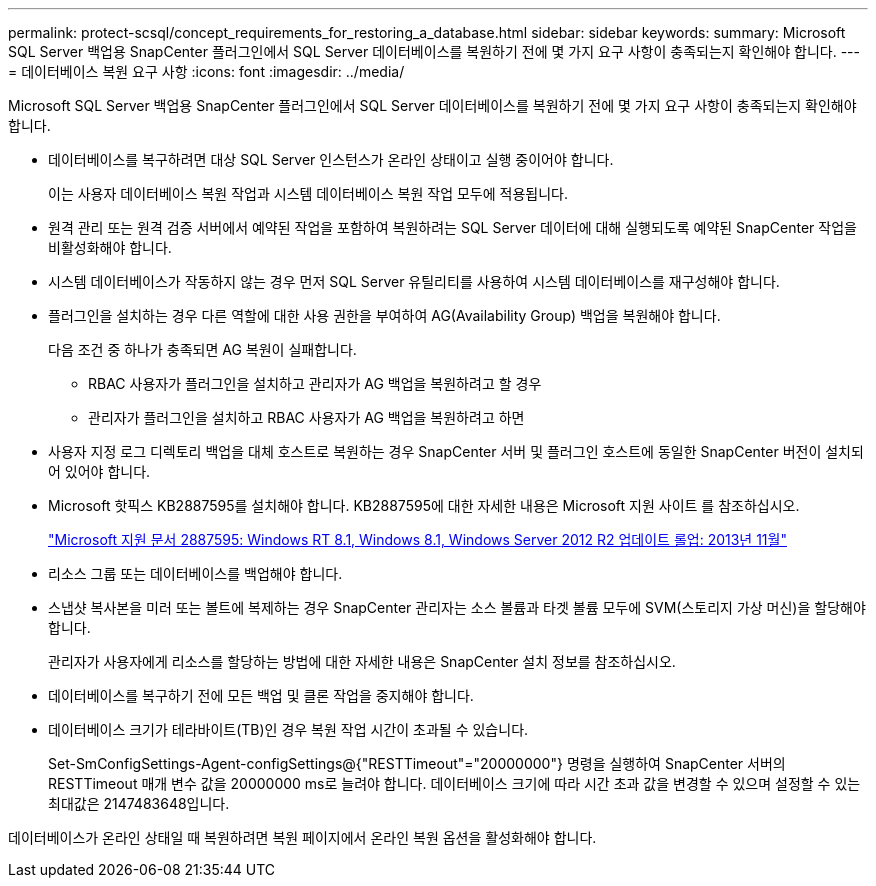 ---
permalink: protect-scsql/concept_requirements_for_restoring_a_database.html 
sidebar: sidebar 
keywords:  
summary: Microsoft SQL Server 백업용 SnapCenter 플러그인에서 SQL Server 데이터베이스를 복원하기 전에 몇 가지 요구 사항이 충족되는지 확인해야 합니다. 
---
= 데이터베이스 복원 요구 사항
:icons: font
:imagesdir: ../media/


[role="lead"]
Microsoft SQL Server 백업용 SnapCenter 플러그인에서 SQL Server 데이터베이스를 복원하기 전에 몇 가지 요구 사항이 충족되는지 확인해야 합니다.

* 데이터베이스를 복구하려면 대상 SQL Server 인스턴스가 온라인 상태이고 실행 중이어야 합니다.
+
이는 사용자 데이터베이스 복원 작업과 시스템 데이터베이스 복원 작업 모두에 적용됩니다.

* 원격 관리 또는 원격 검증 서버에서 예약된 작업을 포함하여 복원하려는 SQL Server 데이터에 대해 실행되도록 예약된 SnapCenter 작업을 비활성화해야 합니다.
* 시스템 데이터베이스가 작동하지 않는 경우 먼저 SQL Server 유틸리티를 사용하여 시스템 데이터베이스를 재구성해야 합니다.
* 플러그인을 설치하는 경우 다른 역할에 대한 사용 권한을 부여하여 AG(Availability Group) 백업을 복원해야 합니다.
+
다음 조건 중 하나가 충족되면 AG 복원이 실패합니다.

+
** RBAC 사용자가 플러그인을 설치하고 관리자가 AG 백업을 복원하려고 할 경우
** 관리자가 플러그인을 설치하고 RBAC 사용자가 AG 백업을 복원하려고 하면


* 사용자 지정 로그 디렉토리 백업을 대체 호스트로 복원하는 경우 SnapCenter 서버 및 플러그인 호스트에 동일한 SnapCenter 버전이 설치되어 있어야 합니다.
* Microsoft 핫픽스 KB2887595를 설치해야 합니다. KB2887595에 대한 자세한 내용은 Microsoft 지원 사이트 를 참조하십시오.
+
https://support.microsoft.com/kb/2887595["Microsoft 지원 문서 2887595: Windows RT 8.1, Windows 8.1, Windows Server 2012 R2 업데이트 롤업: 2013년 11월"]

* 리소스 그룹 또는 데이터베이스를 백업해야 합니다.
* 스냅샷 복사본을 미러 또는 볼트에 복제하는 경우 SnapCenter 관리자는 소스 볼륨과 타겟 볼륨 모두에 SVM(스토리지 가상 머신)을 할당해야 합니다.
+
관리자가 사용자에게 리소스를 할당하는 방법에 대한 자세한 내용은 SnapCenter 설치 정보를 참조하십시오.

* 데이터베이스를 복구하기 전에 모든 백업 및 클론 작업을 중지해야 합니다.
* 데이터베이스 크기가 테라바이트(TB)인 경우 복원 작업 시간이 초과될 수 있습니다.
+
Set-SmConfigSettings-Agent-configSettings@{"RESTTimeout"="20000000"} 명령을 실행하여 SnapCenter 서버의 RESTTimeout 매개 변수 값을 20000000 ms로 늘려야 합니다. 데이터베이스 크기에 따라 시간 초과 값을 변경할 수 있으며 설정할 수 있는 최대값은 2147483648입니다.



데이터베이스가 온라인 상태일 때 복원하려면 복원 페이지에서 온라인 복원 옵션을 활성화해야 합니다.
